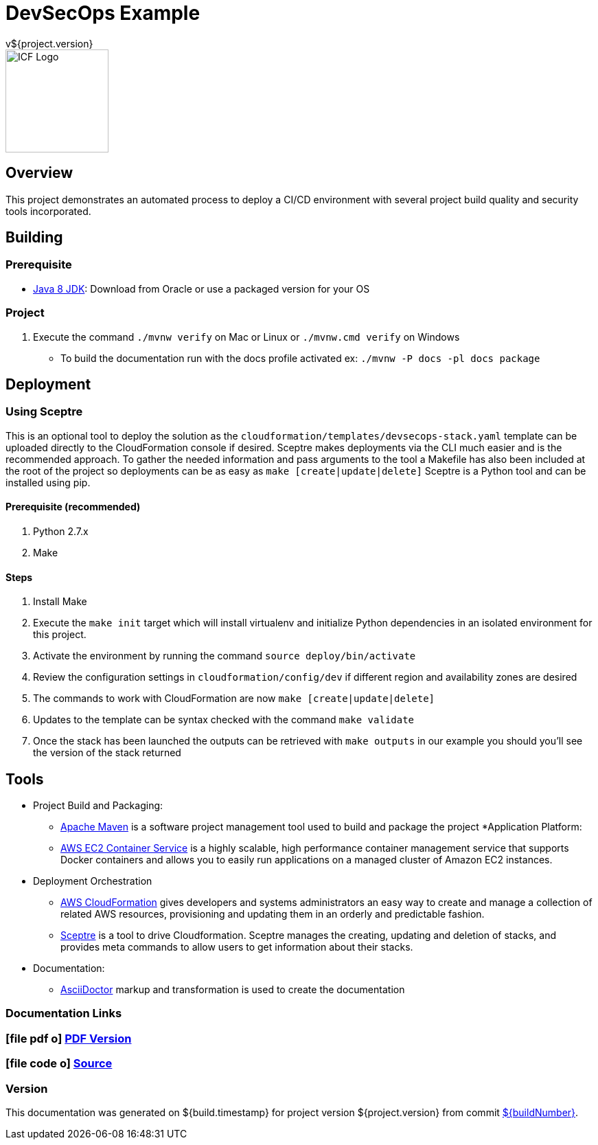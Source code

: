 = DevSecOps Example
v${project.version}
ifdef::backend-pdf[]
:title-logo-image: image:icf-logo.png[500, 500, align="center"]
endif::backend-pdf[]

ifdef::backend-html5[]
image::icf-logo.png[ICF Logo, 150, 150, float="left"]
endif::backend-html5[]

== Overview

This project demonstrates an automated process to deploy a CI/CD environment with several project build quality and
security tools incorporated.

== Building

=== Prerequisite

* http://www.oracle.com/technetwork/pt/java/javase/downloads/index.html[Java 8 JDK^]: Download from Oracle or
    use a packaged version for your OS

=== Project

. Execute the command `./mvnw verify` on Mac or Linux or `./mvnw.cmd verify` on Windows
    ** To build the documentation run with the docs profile activated ex: `./mvnw -P docs -pl docs package`

== Deployment

=== Using Sceptre

This is an optional tool to deploy the solution as the `cloudformation/templates/devsecops-stack.yaml` template
can be uploaded directly to the CloudFormation console if desired. Sceptre makes deployments via the CLI much easier
and is the recommended approach. To gather the needed information and pass arguments to the tool a Makefile has also
been included at the root of the project so deployments can be as easy as `make [create|update|delete]` Sceptre is a
Python tool and can be installed using pip.

==== Prerequisite (recommended)

. Python 2.7.x
. Make

==== Steps

. Install Make
. Execute the `make init` target which will install virtualenv and initialize Python dependencies in an isolated environment
    for this project.
. Activate the environment by running the command `source deploy/bin/activate`
. Review the configuration settings in `cloudformation/config/dev` if different region and availability zones are desired
. The commands to work with CloudFormation are now `make [create|update|delete]`
. Updates to the template can be syntax checked with the command `make validate`
. Once the stack has been launched the outputs can be retrieved with `make outputs` in our example you should you'll see
    the version of the stack returned

== Tools

* Project Build and Packaging:
    ** https://maven.apache.org/[Apache Maven^] is a software project management tool used to build and package the project
*Application Platform:
    ** https://aws.amazon.com/ecs/[AWS EC2 Container Service^] is a highly scalable, high performance container
        management service that supports Docker containers and allows you to easily run applications on a managed
        cluster of Amazon EC2 instances.
* Deployment Orchestration
    ** https://aws.amazon.com/cloudformation/[AWS CloudFormation^] gives developers and systems administrators an easy way to
        create and manage a collection of related AWS resources, provisioning and updating them in an orderly and predictable
        fashion.
    ** https://sceptre.cloudreach.com[Sceptre^] is a tool to drive Cloudformation. Sceptre manages the creating, updating and
        deletion of stacks, and provides meta commands to allow users to get information about their stacks.
* Documentation:
    ** http://asciidoctor.org[AsciiDoctor^] markup and transformation is used to create the documentation

=== Documentation Links
////
PDF Generation gives an error if you try to use icons
////
ifdef::backend-html5[]
=== icon:file-pdf-o[] pass:[<a href="./raptor-devops.pdf" target="_blank">PDF Version</a>]
=== icon:file-code-o[] https://github.com/ICFI/raptor-devops[Source^]
endif::backend-html5[]
ifdef::backend-pdf[]
=== https://github.com/ICFI/raptor-devops[Source^]
endif::backend-pdf[]

=== Version

This documentation was generated on ${build.timestamp} for project version ${project.version} from commit https://github.com/spohnan/lucee-eb-example/commit/${buildNumber}[${buildNumber}^].